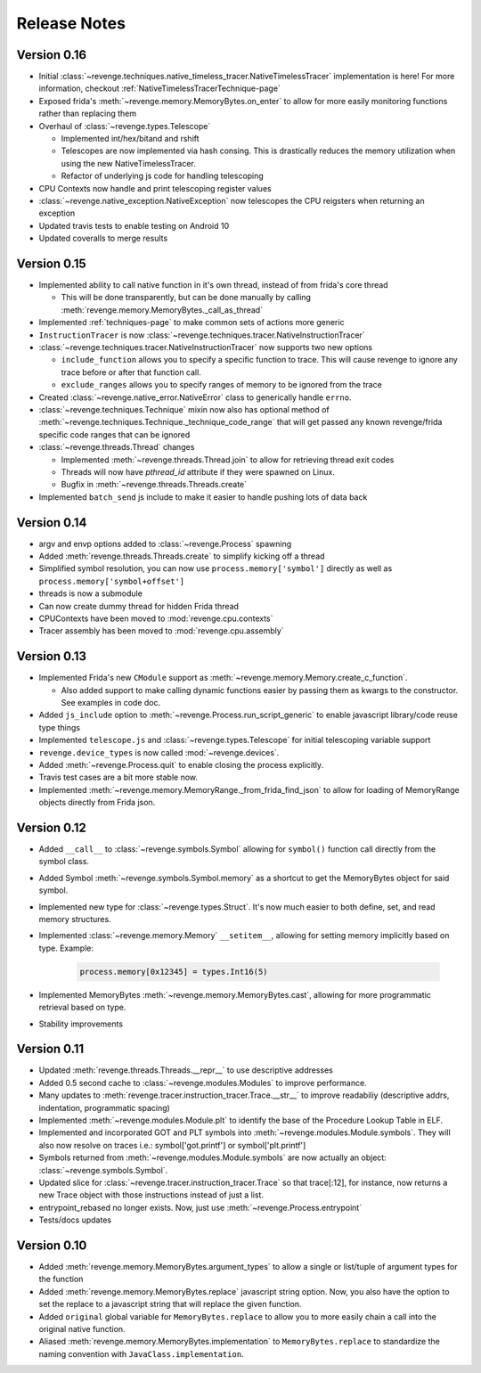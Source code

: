 =============
Release Notes
=============

Version 0.16
============

- Initial
  :class:`~revenge.techniques.native_timeless_tracer.NativeTimelessTracer`
  implementation is here! For more information, checkout
  :ref:`NativeTimelessTracerTechnique-page`
- Exposed frida's :meth:`~revenge.memory.MemoryBytes.on_enter` to allow for
  more easily monitoring functions rather than replacing them
- Overhaul of :class:`~revenge.types.Telescope`

  - Implemented int/hex/bitand and rshift
  - Telescopes are now implemented via hash consing. This is drastically
    reduces the memory utilization when using the new NativeTimelessTracer.
  - Refactor of underlying js code for handling telescoping
- CPU Contexts now handle and print telescoping register values
- :class:`~revenge.native_exception.NativeException` now telescopes the CPU
  reigsters when returning an exception
- Updated travis tests to enable testing on Android 10
- Updated coveralls to merge results

Version 0.15
============

- Implemented ability to call native function in it's own thread, instead of
  from frida's core thread
  
  - This will be done transparently, but can be done manually by calling
    :meth:`revenge.memory.MemoryBytes._call_as_thread`
- Implemented :ref:`techniques-page` to make common sets of actions more
  generic
- ``InstructionTracer`` is now
  :class:`~revenge.techniques.tracer.NativeInstructionTracer`
- :class:`~revenge.techniques.tracer.NativeInstructionTracer`
  now supports two new options

  - ``include_function`` allows you to specify a specific function to trace.
    This will cause revenge to ignore any trace before or after that function
    call.
  - ``exclude_ranges`` allows you to specify ranges of memory to be ignored
    from the trace
- Created :class:`~revenge.native_error.NativeError` class to generically
  handle ``errno``.
- :class:`~revenge.techniques.Technique` mixin now also has optional method of
  :meth:`~revenge.techniques.Technique._technique_code_range` that will get
  passed any known revenge/frida specific code ranges that can be ignored
- :class:`~revenge.threads.Thread` changes

  - Implemented :meth:`~revenge.threads.Thread.join` to allow for retrieving
    thread exit codes
  - Threads will now have `pthread_id` attribute if they were spawned on Linux.
  - Bugfix in :meth:`~revenge.threads.Threads.create`
- Implemented ``batch_send`` js include to make it easier to handle pushing
  lots of data back

Version 0.14
============

- argv and envp options added to :class:`~revenge.Process` spawning
- Added :meth:`revenge.threads.Threads.create` to simplify kicking off a thread
- Simplified symbol resolution, you can now use ``process.memory['symbol']``
  directly as well as ``process.memory['symbol+offset']``
- threads is now a submodule
- Can now create dummy thread for hidden Frida thread
- CPUContexts have been moved to :mod:`revenge.cpu.contexts`
- Tracer assembly has been moved to :mod:`revenge.cpu.assembly`


Version 0.13
============

- Implemented Frida's new ``CModule`` support as
  :meth:`~revenge.memory.Memory.create_c_function`.

  - Also added support to make calling dynamic functions easier by passing them
    as kwargs to the constructor. See examples in code doc.

- Added ``js_include`` option to :meth:`~revenge.Process.run_script_generic` to
  enable javascript library/code reuse type things
- Implemented ``telescope.js`` and :class:`~revenge.types.Telescope` for
  initial telescoping variable support
- ``revenge.device_types`` is now called :mod:`~revenge.devices`.
- Added :meth:`~revenge.Process.quit` to enable closing the process explicitly.
- Travis test cases are a bit more stable now.
- Implemented :meth:`~revenge.memory.MemoryRange._from_frida_find_json` to
  allow for loading of MemoryRange objects directly from Frida json.

Version 0.12
============

- Added ``__call__`` to :class:`~revenge.symbols.Symbol` allowing for
  ``symbol()`` function call directly from the symbol class.
- Added Symbol :meth:`~revenge.symbols.Symbol.memory` as a shortcut to get the
  MemoryBytes object for said symbol.
- Implemented new type for :class:`~revenge.types.Struct`. It's now much easier
  to both define, set, and read memory structures.
- Implemented :class:`~revenge.memory.Memory` ``__setitem__``, allowing for
  setting memory implicitly based on type. Example:

    .. code-block:: python3

        process.memory[0x12345] = types.Int16(5)

- Implemented MemoryBytes :meth:`~revenge.memory.MemoryBytes.cast`, allowing
  for more programmatic retrieval based on type.
- Stability improvements

Version 0.11
=============

- Updated :meth:`revenge.threads.Threads.__repr__` to use descriptive addresses
- Added 0.5 second cache to :class:`~revenge.modules.Modules` to improve performance.
- Many updates to :meth:`revenge.tracer.instruction_tracer.Trace.__str__` to
  improve readabiliy (descriptive addrs, indentation, programmatic spacing)
- Implemented :meth:`~revenge.modules.Module.plt` to identify the base of the
  Procedure Lookup Table in ELF.
- Implemented and incorporated GOT and PLT symbols into
  :meth:`~revenge.modules.Module.symbols`. They will also now resolve on traces
  i.e.: symbol['got.printf'] or symbol['plt.printf']
- Symbols returned from :meth:`~revenge.modules.Module.symbols` are now
  actually an object: :class:`~revenge.symbols.Symbol`.
- Updated slice for :class:`~revenge.tracer.instruction_tracer.Trace` so that
  trace[:12], for instance, now returns a new Trace object with those
  instructions instead of just a list.
- entrypoint_rebased no longer exists. Now, just use
  :meth:`~revenge.Process.entrypoint`
- Tests/docs updates

Version 0.10
=============

- Added :meth:`revenge.memory.MemoryBytes.argument_types` to allow a single or
  list/tuple of argument types for the function
- Added :meth:`revenge.memory.MemoryBytes.replace` javascript string option.
  Now, you also have the option to set the replace to a javascript string that
  will replace the given function.
- Added ``original`` global variable for ``MemoryBytes.replace`` to allow you
  to more easily chain a call into the original native function.
- Aliased :meth:`revenge.memory.MemoryBytes.implementation` to 
  ``MemoryBytes.replace`` to standardize the naming convention with
  ``JavaClass.implementation``.
